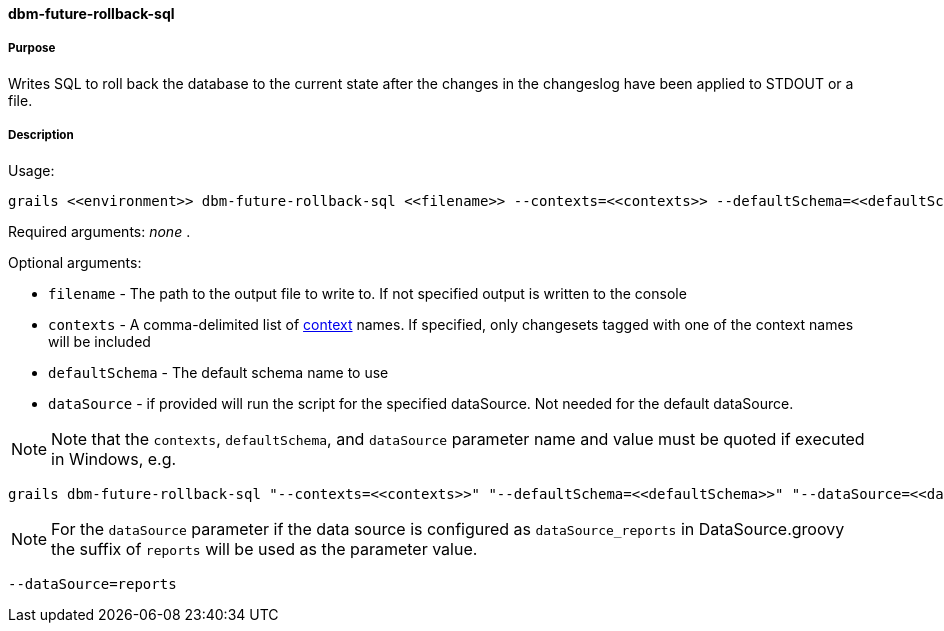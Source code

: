 ==== dbm-future-rollback-sql

===== Purpose

Writes SQL to roll back the database to the current state after the changes in the changeslog have been applied to STDOUT or a file.

===== Description

Usage:
[source,java]
----
grails <<environment>> dbm-future-rollback-sql <<filename>> --contexts=<<contexts>> --defaultSchema=<<defaultSchema>> --dataSource=<<dataSource>>
----

Required arguments: _none_ .

Optional arguments:

* `filename` - The path to the output file to write to. If not specified output is written to the console
* `contexts` - A comma-delimited list of http://www.liquibase.org/manual/contexts[context] names. If specified, only changesets tagged with one of the context names will be included
* `defaultSchema` - The default schema name to use
* `dataSource` - if provided will run the script for the specified dataSource.  Not needed for the default dataSource.

NOTE: Note that the `contexts`, `defaultSchema`, and `dataSource` parameter name and value must be quoted if executed in Windows, e.g.
[source,groovy]
----
grails dbm-future-rollback-sql "--contexts=<<contexts>>" "--defaultSchema=<<defaultSchema>>" "--dataSource=<<dataSource>>"
----

NOTE: For the `dataSource` parameter if the data source is configured as `dataSource_reports` in DataSource.groovy
the suffix of `reports` will be used as the parameter value.
[source,groovy]
----
--dataSource=reports
----